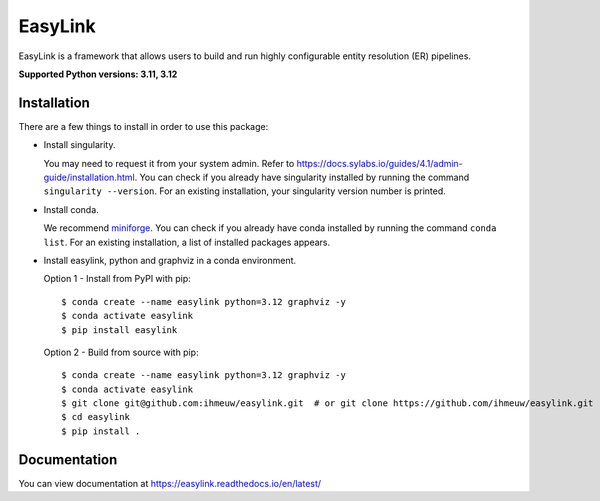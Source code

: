 ========
EasyLink
========

EasyLink is a framework that allows users to build and run highly configurable
entity resolution (ER) pipelines.

.. _python_support:

**Supported Python versions: 3.11, 3.12**

.. _end_python_support:

Installation
============

.. _installation:

There are a few things to install in order to use this package:

- Install singularity. 

  You may need to request it from your system admin. 
  Refer to https://docs.sylabs.io/guides/4.1/admin-guide/installation.html. 
  You can check if you already have singularity installed by running the command ``singularity --version``. For an
  existing installation, your singularity version number is printed.

- Install conda. 
  
  We recommend `miniforge <https://github.com/conda-forge/miniforge>`_. You can check if you already
  have conda installed by running the command ``conda list``. For an existing installation, a list of installed 
  packages appears.

- Install easylink, python and graphviz in a conda environment.

  Option 1 - Install from PyPI with pip::

    $ conda create --name easylink python=3.12 graphviz -y
    $ conda activate easylink
    $ pip install easylink

  Option 2 - Build from source with pip::
    
    $ conda create --name easylink python=3.12 graphviz -y
    $ conda activate easylink
    $ git clone git@github.com:ihmeuw/easylink.git  # or git clone https://github.com/ihmeuw/easylink.git
    $ cd easylink
    $ pip install .

.. _end_installation:

Documentation
=============

You can view documentation at https://easylink.readthedocs.io/en/latest/
